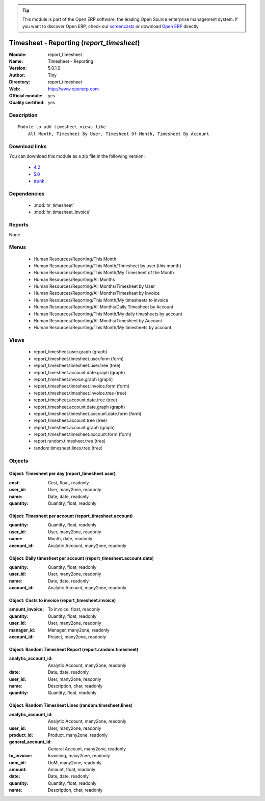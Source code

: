
.. module:: report_timesheet
    :synopsis: Timesheet - Reporting (Official, Quality Certified)
    :noindex:
.. 

.. raw:: html

      <br />
    <link rel="stylesheet" href="../_static/hide_objects_in_sidebar.css" type="text/css" />

.. tip:: This module is part of the Open ERP software, the leading Open Source 
  enterprise management system. If you want to discover Open ERP, check our 
  `screencasts <href="http://openerp.tv>`_ or download 
  `Open ERP <href="http://openerp.com>`_ directly.

.. raw:: html

    <div class="js-kit-rating" title="" permalink="" standalone="yes" path="report_timesheet"></div>
    <script src="http://js-kit.com/ratings.js"></script>

Timesheet - Reporting (*report_timesheet*)
==========================================
:Module: report_timesheet
:Name: Timesheet - Reporting
:Version: 5.0.1.0
:Author: Tiny
:Directory: report_timesheet
:Web: http://www.openerp.com
:Official module: yes
:Quality certified: yes

Description
-----------

::

  Module to add timesheet views like
      All Month, Timesheet By User, Timesheet Of Month, Timesheet By Account

Download links
--------------

You can download this module as a zip file in the following version:

  * `4.2 </download/modules/4.2/report_timesheet.zip>`_
  * `5.0 </download/modules/5.0/report_timesheet.zip>`_
  * `trunk </download/modules/trunk/report_timesheet.zip>`_


Dependencies
------------

 * :mod:`hr_timesheet`
 * :mod:`hr_timesheet_invoice`

Reports
-------

None


Menus
-------

 * Human Resources/Reporting/This Month
 * Human Resources/Reporting/This Month/Timesheet by user (this month)
 * Human Resources/Reporting/This Month/My Timesheet of the Month
 * Human Resources/Reporting/All Months
 * Human Resources/Reporting/All Months/Timesheet by User
 * Human Resources/Reporting/All Months/Timesheet by Invoice
 * Human Resources/Reporting/This Month/My timesheets to invoice
 * Human Resources/Reporting/All Months/Daily Timesheet by Account
 * Human Resources/Reporting/This Month/My daily timesheets by account
 * Human Resources/Reporting/All Months/Timesheet by Account
 * Human Resources/Reporting/This Month/My timesheets by account

Views
-----

 * report_timesheet.user.graph (graph)
 * report_timesheet.timesheet.user.form (form)
 * report_timesheet.timesheet.user.tree (tree)
 * report_timesheet.account.date.graph (graph)
 * report_timesheet.invoice.graph (graph)
 * report_timesheet.timesheet.invoice.form (form)
 * report_timesheet.timesheet.invoice.tree (tree)
 * report_timesheet.account.date.tree (tree)
 * report_timesheet.account.date.graph (graph)
 * report_timesheet.timesheet.account.date.form (form)
 * report_timesheet.account.tree (tree)
 * report_timesheet.account.graph (graph)
 * report_timesheet.timesheet.account.form (form)
 * report.random.timesheet.tree (tree)
 * random.timesheet.lines.tree (tree)


Objects
-------

Object: Timesheet per day (report_timesheet.user)
#################################################



:cost: Cost, float, readonly





:user_id: User, many2one, readonly





:name: Date, date, readonly





:quantity: Quantity, float, readonly




Object: Timesheet per account (report_timesheet.account)
########################################################



:quantity: Quantity, float, readonly





:user_id: User, many2one, readonly





:name: Month, date, readonly





:account_id: Analytic Account, many2one, readonly




Object: Daily timesheet per account (report_timesheet.account.date)
###################################################################



:quantity: Quantity, float, readonly





:user_id: User, many2one, readonly





:name: Date, date, readonly





:account_id: Analytic Account, many2one, readonly




Object: Costs to invoice (report_timesheet.invoice)
###################################################



:amount_invoice: To invoice, float, readonly





:quantity: Quantity, float, readonly





:user_id: User, many2one, readonly





:manager_id: Manager, many2one, readonly





:account_id: Project, many2one, readonly




Object: Random Timesheet Report (report.random.timesheet)
#########################################################



:analytic_account_id: Analytic Account, many2one, readonly





:date: Date, date, readonly





:user_id: User, many2one, readonly





:name: Description, char, readonly





:quantity: Quantity, float, readonly




Object: Random Timesheet Lines (random.timesheet.lines)
#######################################################



:analytic_account_id: Analytic Account, many2one, readonly





:user_id: User, many2one, readonly





:product_id: Product, many2one, readonly





:general_account_id: General Account, many2one, readonly





:to_invoice: Invoicing, many2one, readonly





:uom_id: UoM, many2one, readonly





:amount: Amount, float, readonly





:date: Date, date, readonly





:quantity: Quantity, float, readonly





:name: Description, char, readonly


